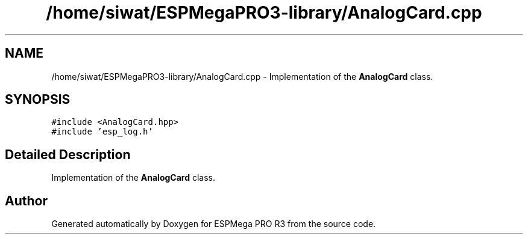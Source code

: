 .TH "/home/siwat/ESPMegaPRO3-library/AnalogCard.cpp" 3 "Tue Jan 9 2024" "ESPMega PRO R3" \" -*- nroff -*-
.ad l
.nh
.SH NAME
/home/siwat/ESPMegaPRO3-library/AnalogCard.cpp \- Implementation of the \fBAnalogCard\fP class\&.  

.SH SYNOPSIS
.br
.PP
\fC#include <AnalogCard\&.hpp>\fP
.br
\fC#include 'esp_log\&.h'\fP
.br

.SH "Detailed Description"
.PP 
Implementation of the \fBAnalogCard\fP class\&. 


.SH "Author"
.PP 
Generated automatically by Doxygen for ESPMega PRO R3 from the source code\&.
